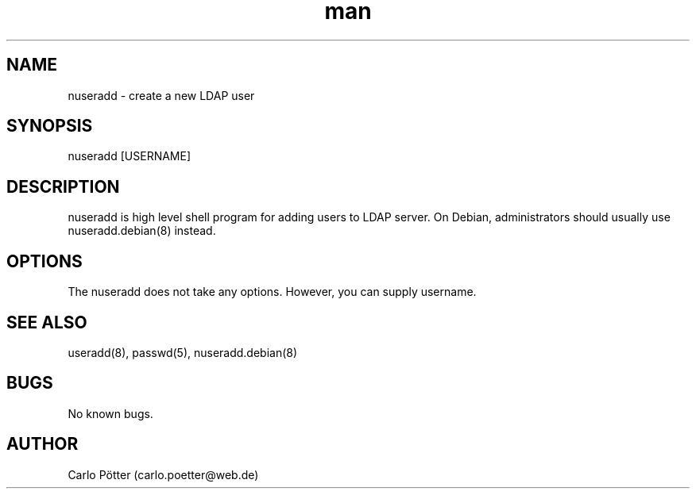 .\" Manpage for nuseradd.
.\" Contact vivek@nixcraft.net.in to correct errors or typos.
.TH man 8 "06 May 2010" "1.0" "nuseradd man page"
.SH NAME
nuseradd \- create a new LDAP user
.SH SYNOPSIS
nuseradd [USERNAME]
.SH DESCRIPTION
nuseradd is high level shell program for adding users to LDAP server.  On Debian, administrators should usually use nuseradd.debian(8) instead.
.SH OPTIONS
The nuseradd does not take any options. However, you can supply username.
.SH SEE ALSO
useradd(8), passwd(5), nuseradd.debian(8)
.SH BUGS
No known bugs.
.SH AUTHOR
Carlo Pötter (carlo.poetter@web.de)
